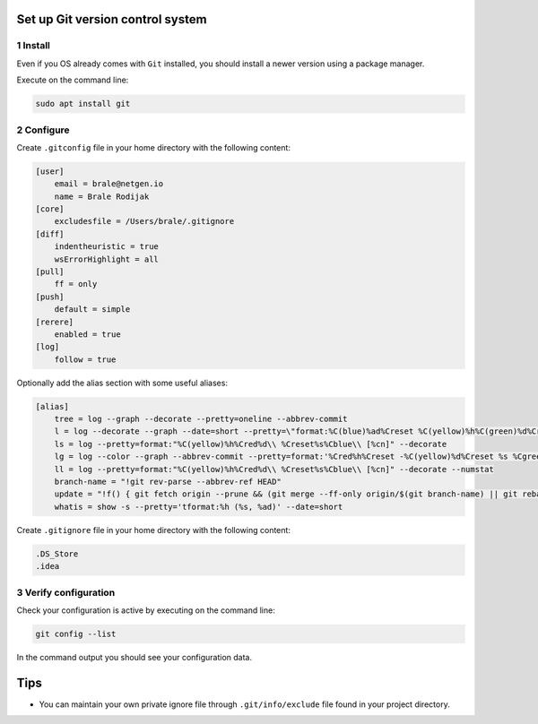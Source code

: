 Set up Git version control system
=================================

1 Install
---------

Even if you OS already comes with ``Git`` installed, you should install
a newer version using a package manager.

Execute on the command line:

.. code:: console

   sudo apt install git

2 Configure
-----------

Create ``.gitconfig`` file in your home directory with the following
content:

.. code:: dosini

   [user]
       email = brale@netgen.io
       name = Brale Rodijak
   [core]
       excludesfile = /Users/brale/.gitignore
   [diff]
       indentheuristic = true
       wsErrorHighlight = all
   [pull]
       ff = only
   [push]
       default = simple
   [rerere]
       enabled = true
   [log]
       follow = true

Optionally add the alias section with some useful aliases:

.. code:: dosini

   [alias]
       tree = log --graph --decorate --pretty=oneline --abbrev-commit
       l = log --decorate --graph --date=short --pretty=\"format:%C(blue)%ad%Creset %C(yellow)%h%C(green)%d%Creset %C()%s %C(black) [%an]%Creset\"
       ls = log --pretty=format:"%C(yellow)%h%Cred%d\\ %Creset%s%Cblue\\ [%cn]" --decorate
       lg = log --color --graph --abbrev-commit --pretty=format:'%Cred%h%Creset -%C(yellow)%d%Creset %s %Cgreen(%cr)%C(bold blue)<%an>%Creset'
       ll = log --pretty=format:"%C(yellow)%h%Cred%d\\ %Creset%s%Cblue\\ [%cn]" --decorate --numstat
       branch-name = "!git rev-parse --abbrev-ref HEAD"
       update = "!f() { git fetch origin --prune && (git merge --ff-only origin/$(git branch-name) || git rebase --preserve-merges origin/$(git branch-name)); }; f"
       whatis = show -s --pretty='tformat:%h (%s, %ad)' --date=short

Create ``.gitignore`` file in your home directory with the following
content:

.. code:: dosini

   .DS_Store
   .idea

3 Verify configuration
----------------------

Check your configuration is active by executing on the command line:

.. code:: console

   git config --list

In the command output you should see your configuration data.

Tips
====

-  You can maintain your own private ignore file through
   ``.git/info/exclude`` file found in your project directory.
